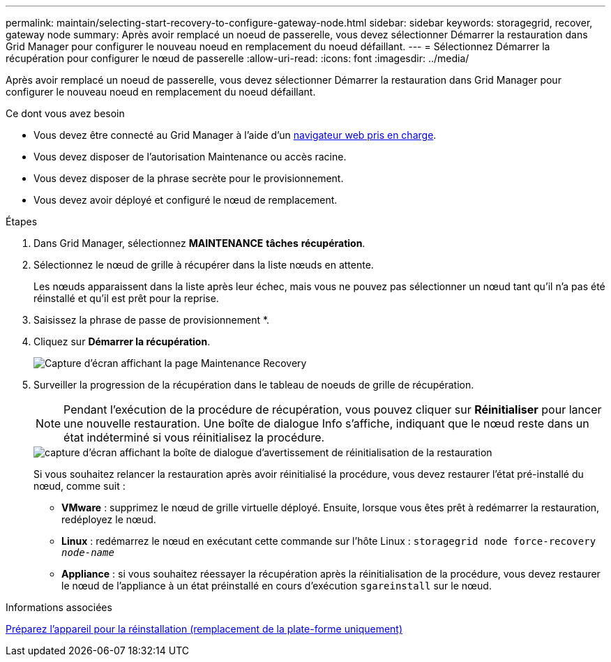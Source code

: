 ---
permalink: maintain/selecting-start-recovery-to-configure-gateway-node.html 
sidebar: sidebar 
keywords: storagegrid, recover, gateway node 
summary: Après avoir remplacé un noeud de passerelle, vous devez sélectionner Démarrer la restauration dans Grid Manager pour configurer le nouveau noeud en remplacement du noeud défaillant. 
---
= Sélectionnez Démarrer la récupération pour configurer le nœud de passerelle
:allow-uri-read: 
:icons: font
:imagesdir: ../media/


[role="lead"]
Après avoir remplacé un noeud de passerelle, vous devez sélectionner Démarrer la restauration dans Grid Manager pour configurer le nouveau noeud en remplacement du noeud défaillant.

.Ce dont vous avez besoin
* Vous devez être connecté au Grid Manager à l'aide d'un xref:../admin/web-browser-requirements.adoc[navigateur web pris en charge].
* Vous devez disposer de l'autorisation Maintenance ou accès racine.
* Vous devez disposer de la phrase secrète pour le provisionnement.
* Vous devez avoir déployé et configuré le nœud de remplacement.


.Étapes
. Dans Grid Manager, sélectionnez *MAINTENANCE* *tâches* *récupération*.
. Sélectionnez le nœud de grille à récupérer dans la liste nœuds en attente.
+
Les nœuds apparaissent dans la liste après leur échec, mais vous ne pouvez pas sélectionner un nœud tant qu'il n'a pas été réinstallé et qu'il est prêt pour la reprise.

. Saisissez la phrase de passe de provisionnement *.
. Cliquez sur *Démarrer la récupération*.
+
image::../media/4b_select_recovery_node.png[Capture d'écran affichant la page Maintenance Recovery]

. Surveiller la progression de la récupération dans le tableau de noeuds de grille de récupération.
+

NOTE: Pendant l'exécution de la procédure de récupération, vous pouvez cliquer sur *Réinitialiser* pour lancer une nouvelle restauration. Une boîte de dialogue Info s'affiche, indiquant que le nœud reste dans un état indéterminé si vous réinitialisez la procédure.

+
image::../media/recovery_reset_warning.gif[capture d'écran affichant la boîte de dialogue d'avertissement de réinitialisation de la restauration]

+
Si vous souhaitez relancer la restauration après avoir réinitialisé la procédure, vous devez restaurer l'état pré-installé du nœud, comme suit :

+
** *VMware* : supprimez le nœud de grille virtuelle déployé. Ensuite, lorsque vous êtes prêt à redémarrer la restauration, redéployez le nœud.
** *Linux* : redémarrez le nœud en exécutant cette commande sur l'hôte Linux : `storagegrid node force-recovery _node-name_`
** *Appliance* : si vous souhaitez réessayer la récupération après la réinitialisation de la procédure, vous devez restaurer le nœud de l'appliance à un état préinstallé en cours d'exécution `sgareinstall` sur le nœud.




.Informations associées
xref:preparing-appliance-for-reinstallation-platform-replacement-only.adoc[Préparez l'appareil pour la réinstallation (remplacement de la plate-forme uniquement)]
